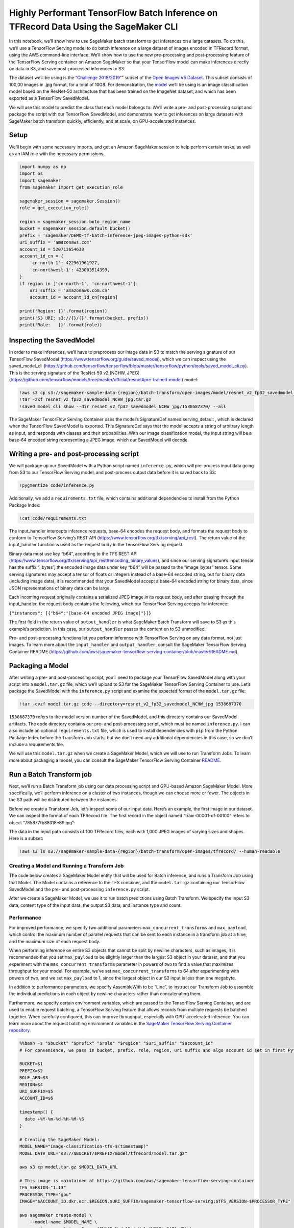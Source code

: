 Highly Performant TensorFlow Batch Inference on TFRecord Data Using the SageMaker CLI
=====================================================================================

In this notebook, we’ll show how to use SageMaker batch transform to get
inferences on a large datasets. To do this, we’ll use a TensorFlow
Serving model to do batch inference on a large dataset of images encoded
in TFRecord format, using the AWS command-line interface. We’ll show how
to use the new pre-processing and post-processing feature of the
TensorFlow Serving container on Amazon SageMaker so that your TensorFlow
model can make inferences directly on data in S3, and save
post-processed inferences to S3.

The dataset we’ll be using is the `“Challenge
2018/2019” <https://github.com/cvdfoundation/open-images-dataset#download-the-open-images-challenge-28182019-test-set>`__\ ”
subset of the `Open Images V5
Dataset <https://storage.googleapis.com/openimages/web/index.html>`__.
This subset consists of 100,00 images in .jpg format, for a total of
10GB. For demonstration, the
`model <https://github.com/tensorflow/models/tree/master/official/resnet#pre-trained-model>`__
we’ll be using is an image classification model based on the ResNet-50
architecture that has been trained on the ImageNet dataset, and which
has been exported as a TensorFlow SavedModel.

We will use this model to predict the class that each model belongs to.
We’ll write a pre- and post-processing script and package the script
with our TensorFlow SavedModel, and demonstrate how to get inferences on
large datasets with SageMaker batch transform quickly, efficiently, and
at scale, on GPU-accelerated instances.

Setup
-----

We’ll begin with some necessary imports, and get an Amazon SageMaker
session to help perform certain tasks, as well as an IAM role with the
necessary permissions.

.. code:: ipython3

    import numpy as np
    import os
    import sagemaker
    from sagemaker import get_execution_role
    
    sagemaker_session = sagemaker.Session()
    role = get_execution_role()
    
    region = sagemaker_session.boto_region_name
    bucket = sagemaker_session.default_bucket()
    prefix = 'sagemaker/DEMO-tf-batch-inference-jpeg-images-python-sdk'
    uri_suffix = 'amazonaws.com'
    account_id = 520713654638
    account_id_cn = {
        'cn-north-1': 422961961927,
        'cn-northwest-1': 423003514399, 
    }  
    if region in ['cn-north-1', 'cn-northwest-1']:
        uri_suffix = 'amazonaws.com.cn'
        account_id = account_id_cn[region]
          
    print('Region: {}'.format(region))
    print('S3 URI: s3://{}/{}'.format(bucket, prefix))
    print('Role:   {}'.format(role))

Inspecting the SavedModel
-------------------------

In order to make inferences, we’ll have to preprocess our image data in
S3 to match the serving signature of our TensorFlow SavedModel
(https://www.tensorflow.org/guide/saved_model), which we can inspect
using the saved_model_cli
(https://github.com/tensorflow/tensorflow/blob/master/tensorflow/python/tools/saved_model_cli.py).
This is the serving signature of the ResNet-50 v2 (NCHW, JPEG)
(https://github.com/tensorflow/models/tree/master/official/resnet#pre-trained-model)
model:

.. code:: ipython3

    !aws s3 cp s3://sagemaker-sample-data-{region}/batch-transform/open-images/model/resnet_v2_fp32_savedmodel_NCHW_jpg.tar.gz .
    !tar -zxf resnet_v2_fp32_savedmodel_NCHW_jpg.tar.gz
    !saved_model_cli show --dir resnet_v2_fp32_savedmodel_NCHW_jpg/1538687370/ --all

The SageMaker TensorFlow Serving Container uses the model’s SignatureDef
named serving_default , which is declared when the TensorFlow SavedModel
is exported. This SignatureDef says that the model accepts a string of
arbitrary length as input, and responds with classes and their
probabilities. With our image classification model, the input string
will be a base-64 encoded string representing a JPEG image, which our
SavedModel will decode.

Writing a pre- and post-processing script
-----------------------------------------

We will package up our SavedModel with a Python script named
``inference.py``, which will pre-process input data going from S3 to our
TensorFlow Serving model, and post-process output data before it is
saved back to S3:

.. code:: ipython3

    !pygmentize code/inference.py

Additionally, we add a ``requirements.txt`` file, which contains
additional dependencies to install from the Python Package Index:

.. code:: ipython3

    !cat code/requirements.txt

The input_handler intercepts inference requests, base-64 encodes the
request body, and formats the request body to conform to TensorFlow
Serving’s REST API (https://www.tensorflow.org/tfx/serving/api_rest).
The return value of the input_handler function is used as the request
body in the TensorFlow Serving request.

Binary data must use key “b64”, according to the TFS REST API
(https://www.tensorflow.org/tfx/serving/api_rest#encoding_binary_values),
and since our serving signature’s input tensor has the suffix “\_bytes”,
the encoded image data under key “b64” will be passed to the
“image_bytes” tensor. Some serving signatures may accept a tensor of
floats or integers instead of a base-64 encoded string, but for binary
data (including image data), it is recommended that your SavedModel
accept a base-64 encoded string for binary data, since JSON
representations of binary data can be large.

Each incoming request originally contains a serialized JPEG image in its
request body, and after passing through the input_handler, the request
body contains the following, which our TensorFlow Serving accepts for
inference:

``{"instances": [{"b64":"[base-64 encoded JPEG image]"}]}``

The first field in the return value of ``output_handler`` is what
SageMaker Batch Transform will save to S3 as this example’s prediction.
In this case, our ``output_handler`` passes the content on to S3
unmodified.

Pre- and post-processing functions let you perform inference with
TensorFlow Serving on any data format, not just images. To learn more
about the ``input_handler`` and ``output_handler``, consult the
SageMaker TensorFlow Serving Container README
(https://github.com/aws/sagemaker-tensorflow-serving-container/blob/master/README.md).

Packaging a Model
-----------------

After writing a pre- and post-processing script, you’ll need to package
your TensorFlow SavedModel along with your script into a
``model.tar.gz`` file, which we’ll upload to S3 for the SageMaker
TensorFlow Serving Container to use. Let’s package the SavedModel with
the ``inference.py`` script and examine the expected format of the
``model.tar.gz`` file:

.. code:: ipython3

    !tar -cvzf model.tar.gz code --directory=resnet_v2_fp32_savedmodel_NCHW_jpg 1538687370

``1538687370`` refers to the model version number of the SavedModel, and
this directory contains our SavedModel artifacts. The code directory
contains our pre- and post-processing script, which must be named
``inference.py``. I can also include an optional ``requirements.txt``
file, which is used to install dependencies with ``pip`` from the Python
Package Index before the Transform Job starts, but we don’t need any
additional dependencies in this case, so we don’t include a requirements
file.

We will use this ``model.tar.gz`` when we create a SageMaker Model,
which we will use to run Transform Jobs. To learn more about packaging a
model, you can consult the SageMaker TensorFlow Serving Container
`README <https://github.com/aws/sagemaker-tensorflow-serving-container/blob/master/README.md>`__.

Run a Batch Transform job
-------------------------

Next, we’ll run a Batch Transform job using our data processing script
and GPU-based Amazon SageMaker Model. More specifically, we’ll perform
inference on a cluster of two instances, though we can choose more or
fewer. The objects in the S3 path will be distributed between the
instances.

Before we create a Transform Job, let’s inspect some of our input data.
Here’s an example, the first image in our dataset. We can inspect the
format of each TFRecord file. The first record in the object named
“train-00001-of-00100” refers to object “785877fb88018e89.jpg”:

The data in the input path consists of 100 TFRecord files, each with
1,000 JPEG images of varying sizes and shapes. Here is a subset:

.. code:: ipython3

    !aws s3 ls s3://sagemaker-sample-data-{region}/batch-transform/open-images/tfrecord/ --human-readable

Creating a Model and Running a Transform Job
~~~~~~~~~~~~~~~~~~~~~~~~~~~~~~~~~~~~~~~~~~~~

The code below creates a SageMaker Model entity that will be used for
Batch inference, and runs a Transform Job using that Model. The Model
contains a reference to the TFS container, and the ``model.tar.gz``
containing our TensorFlow SavedModel and the pre- and post-processing
``inference.py`` script.

After we create a SageMaker Model, we use it to run batch predictions
using Batch Transform. We specify the input S3 data, content type of the
input data, the output S3 data, and instance type and count.

Performance
~~~~~~~~~~~

For improved performance, we specify two additional parameters
``max_concurrent_transforms`` and ``max_payload``, which control the
maximum number of parallel requests that can be sent to each instance in
a transform job at a time, and the maximum size of each request body.

When performing inference on entire S3 objects that cannot be split by
newline characters, such as images, it is recommended that you set
``max_payload`` to be slightly larger than the largest S3 object in your
dataset, and that you experiment with the ``max_concurrent_transforms``
parameter in powers of two to find a value that maximizes throughput for
your model. For example, we’ve set ``max_concurrent_transforms`` to 64
after experimenting with powers of two, and we set ``max_payload`` to 1,
since the largest object in our S3 input is less than one megabyte.

In addition to performance parameters, we specify AssembleWith to be
“Line”, to instruct our Transform Job to assemble the individual
predictions in each object by newline characters rather than
concatenating them.

Furthermore, we specify certain environment variables, which are passed
to the TensorFlow Serving Container, and are used to enable request
batching, a TensorFlow Serving feature that allows records from multiple
requests be batched together. When carefully configured, this can
improve throughput, especially with GPU-accelerated inference. You can
learn more about the request batching environment variables in the
`SageMaker TensorFlow Serving Container
repository <https://github.com/aws/sagemaker-tensorflow-serving-container#enabling-batching>`__.

.. code:: bash

    %%bash -s "$bucket" "$prefix" "$role" "$region" "$uri_suffix" "$account_id"
    # For convenience, we pass in bucket, prefix, role, region, uri suffix and algo account id set in first Python set-up cell
    
    BUCKET=$1
    PREFIX=$2
    ROLE_ARN=$3
    REGION=$4
    URI_SUFFIX=$5
    ACCOUNT_ID=$6
    
    timestamp() {
      date +%Y-%m-%d-%H-%M-%S
    }
    
    # Creating the SageMaker Model: 
    MODEL_NAME="image-classification-tfs-$(timestamp)"
    MODEL_DATA_URL="s3://$BUCKET/$PREFIX/model/tfrecord/model.tar.gz"
    
    aws s3 cp model.tar.gz $MODEL_DATA_URL
    
    # This image is maintained at https://github.com/aws/sagemaker-tensorflow-serving-container
    TFS_VERSION="1.13"
    PROCESSOR_TYPE="gpu"
    IMAGE="$ACCOUNT_ID.dkr.ecr.$REGION.$URI_SUFFIX/sagemaker-tensorflow-serving:$TFS_VERSION-$PROCESSOR_TYPE"
    
    aws sagemaker create-model \
        --model-name $MODEL_NAME \
        --primary-container Image=$IMAGE,ModelDataUrl=$MODEL_DATA_URL \
        --execution-role-arn $ROLE_ARN
    
    # Creating the Transform Job:
    TRANSFORM_JOB_NAME="tfs-image-classification-job-$(timestamp)"
    
    # Specify where to get input data and where to get output data:
    TRANSFORM_S3_INPUT="s3://sagemaker-sample-data-$REGION/batch-transform/open-images/tfrecord"
    TRANSFORM_S3_OUTPUT="s3://$BUCKET/$PREFIX/output"
    
    # This configures Batch to split TFRecord files into individual records for each request
    # Other options for SPLIT_TYPE include "Line" to split by newline character, and "MultiRecord"
    # for BATCH_STRATEGY to include multiple records per request.
    # We choose "SingleRecord" so that our own pre-processing code doesn't have to manually split TFRecords.
    SPLIT_TYPE="TFRecord"
    BATCH_STRATEGY="SingleRecord"
    
    # Join outputs by newline characters. This will make JSONLines output, since each output is JSON.
    ASSEMBLE_WITH="Line"
    
    # The Data Source tells Batch to get all objects under the S3 prefix.
    TRANSFORM_INPUT_DATA_SOURCE={S3DataSource={S3DataType="S3Prefix",S3Uri=$TRANSFORM_S3_INPUT}}
    CONTENT_TYPE="application/x-tfexample"
    DATA_SOURCE=$TRANSFORM_INPUT_DATA_SOURCE,ContentType=$CONTENT_TYPE,SplitType=$SPLIT_TYPE
    
    # Specify resources used to transform the job
    INSTANCE_TYPE="ml.p3.2xlarge"
    INSTANCE_COUNT=2
    
    # Performance parameters. MaxPayloadInMB specifies how large each request body can be.
    # Our images happen to be less than 1MB, so we set MaxPayloadInMB to 1MB.
    # MaxConcurrentTransforms configures the number of concurrent requests made to the container at once.
    # The ideal number depends on the payload size, instance type, and model, so some experimentation
    # may be beneficial.
    MAX_PAYLOAD_IN_MB=1
    MAX_CONCURRENT_TRANSFORMS=64
    ENVIRONMENT=SAGEMAKER_TFS_ENABLE_BATCHING="true",SAGEMAKER_TFS_BATCH_TIMEOUT_MICROS="50000",SAGEMAKER_TFS_MAX_BATCH_SIZE="16"
    
    aws sagemaker create-transform-job \
        --model-name $MODEL_NAME \
        --transform-input DataSource=$DATA_SOURCE \
        --batch-strategy $BATCH_STRATEGY \
        --transform-output S3OutputPath=$TRANSFORM_S3_OUTPUT,AssembleWith=$ASSEMBLE_WITH \
        --transform-resources InstanceType=$INSTANCE_TYPE,InstanceCount=$INSTANCE_COUNT \
        --max-payload-in-mb $MAX_PAYLOAD_IN_MB \
        --max-concurrent-transforms $MAX_CONCURRENT_TRANSFORMS \
        --transform-job-name $TRANSFORM_JOB_NAME \
        --environment $ENVIRONMENT
    
    echo "Model name: $MODEL_NAME"
    echo "Transform job name: $TRANSFORM_JOB_NAME"
    echo "Transform job input path: $TRANSFORM_S3_INPUT"
    echo "Transform job output path: $TRANSFORM_S3_OUTPUT"
    
    # Wait for the transform job to finish.
    aws sagemaker wait transform-job-completed-or-stopped \
      --transform-job-name $TRANSFORM_JOB_NAME
      
    # Examine the output.
    aws s3 ls $TRANSFORM_S3_OUTPUT --human-readable
    
    # Copy an output example locally.
    aws s3 cp $TRANSFORM_S3_OUTPUT/train-00001-of-00100.out .

We see that after our transform job finishes, we find one S3 object in
the output path for each object in the input path. This object contains
the inferences from our model for that object, and has the same name as
the corresponding input object, but with ``.out`` appended to it.

Inspecting one of the output objects, we find the prediction from our
TensorFlow Serving model. This is from the example image displayed
above:

.. code:: ipython3

    !head -n 1 train-00001-of-00100.out

Conclusion
----------

SageMaker batch transform can transform large datasets quickly and
scalably. We used the SageMaker TensorFlow Serving Container to
demonstrate how to quickly get inferences on a hundred thousand images
using GPU-accelerated instances.

The Amazon SageMaker TFS container supports CSV and JSON data out of the
box. The pre- and post-processing feature of the container lets you run
transform jobs on data of any format. The same container can be used for
real-time inference as well using an Amazon SageMaker hosted model
endpoint.
